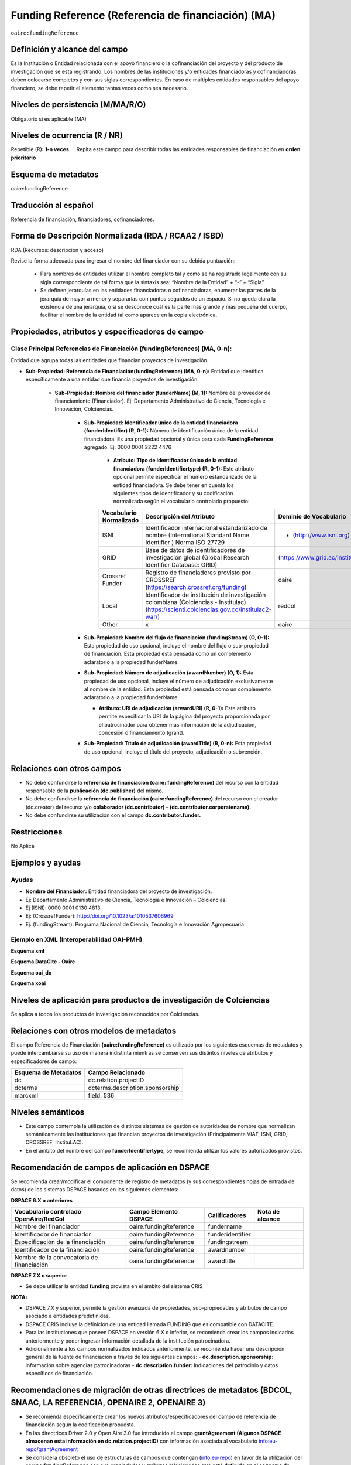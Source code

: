 .. _aire:fundingReference:

Funding Reference (Referencia de financiación) (MA)
===================================================

``oaire:fundingReference``

Definición y alcance del campo
------------------------------
Es la Institución o Entidad relacionada con el apoyo financiero o la cofinanciación del proyecto y del producto de investigación que se está registrando. Los nombres de las instituciones y/o entidades financiadoras y cofinanciadoras deben colocarse completos y con sus siglas correspondientes. En caso de múltiples entidades responsables del apoyo financiero, se debe repetir el elemento tantas veces como sea necesario.

Niveles de persistencia (M/MA/R/O)
------------------------------------
Obligatorio si es aplicable (MA)

Niveles de ocurrencia (R / NR)
-------------------------------
Repetible (R): **1-n veces.**
..
Repita este campo para describir todas las entidades responsables de financiación en **orden prioritario**

Esquema de metadatos
------------------------------
oaire:fundingReference

Traducción al español
----------------------
Referencia de financiación, financiadores, cofinanciadores.

Forma de Descripción Normalizada (RDA / RCAA2 / ISBD)
-----------------------------------------------------
RDA (Recursos: descripción y acceso)

Revise la forma adecuada para ingresar el nombre del financiador con su debida puntuación:

  - Para nombres de entidades utilizar el nombre completo tal y como se ha registrado legalmente con su sigla correspondiente de tal forma que la sintaxis sea: “Nombre de la Entidad” + “-” + “Sigla”.
  - Se definen jerarquías en las entidades financiadoras o cofinanciadoras, enumerar las partes de la jerarquía de mayor a menor y separarlas con puntos seguidos de un espacio. Si no queda clara la existencia de una jerarquía, o si se desconoce cuál es la parte más grande y más pequeña del cuerpo, facilitar el nombre de la entidad tal como aparece en la copia electrónica.

Propiedades, atributos y especificadores de campo
-------------------------------------------------

Clase Principal Referencias de Financiación (fundingReferences) (MA, 0-n): 
++++++++++++++++++++++++++++++++++++++++++++++++++++++++++++++++++++++++++

Entidad que agrupa todas las entidades que financian proyectos de investigación.

- **Sub-Propiedad: Referencia de Financiación(fundingReference) (MA, 0-n):** Entidad que identifica  específicamente a una entidad que financia proyectos de investigación.

    - **Sub-Propiedad: Nombre del financiador (funderName)  (M, 1):** Nombre del proveedor de financiamiento (Financiador). Ej: Departamento Administrativo de Ciencia, Tecnología e Innovación, Colciencias.

        - **Sub-Propiedad: Identificador único de la entidad financiadora (funderIdentifier) (R, 0-1):** Número de identificación único de la entidad financiadora. Es una propiedad opcional y única para cada **FundingReference** agregado. Ej: 0000 0001 2222 4476

              - **Atributo: Tipo de identificador único de la entidad financiadora (funderIdentifiertype) (R, 0-1):** Este atributo opcional permite especificar el número estandarizado de la entidad financiadora. Se debe tener en cuenta los siguientes tipos de identificador y su codificación normalizada según el vocabulario controlado propuesto:

              +-------------------------+-------------------------------------------------------------------------------------------------------------------------------------------+----------------------------------+-------+
              | Vocabulario Normalizado | Descripción del Atributo                                                                                                                  | Dominio de Vocabulario           |       |
              +=========================+===========================================================================================================================================+==================================+=======+
              | ISNI                    | Identificador internacional estandarizado de nombre (International Standard Name Identifier ) Norma ISO 27729                             | - (http://www.isni.org)          | oaire |
              +-------------------------+-------------------------------------------------------------------------------------------------------------------------------------------+----------------------------------+-------+
              | GRID                    | Base de datos de identificadores de investigación global (Global Research Identifier Database: GRID)                                      | (https://www.grid.ac/institutes) | oaire |
              +-------------------------+-------------------------------------------------------------------------------------------------------------------------------------------+----------------------------------+-------+
              | Crossref Funder         | Registro de financiadores provisto por CROSSREF (https://search.crossref.org/funding)                                                     | oaire                            |       |
              +-------------------------+-------------------------------------------------------------------------------------------------------------------------------------------+----------------------------------+-------+
              | Local                   | Identificador de institución de investigación colombiana (Colciencias - Institulac) (https://scienti.colciencias.gov.co/institulac2-war/) | redcol                           |       |
              +-------------------------+-------------------------------------------------------------------------------------------------------------------------------------------+----------------------------------+-------+
              | Other                   | x                                                                                                                                         | oaire                            |       |
              +-------------------------+-------------------------------------------------------------------------------------------------------------------------------------------+----------------------------------+-------+


        - **Sub-Propiedad: Nombre del flujo de financiación (fundingStream) (O, 0-1):** Esta propiedad de uso opcional, incluye el nombre del flujo o sub-propiedad de financiación. Esta propiedad está pensada como un complemento aclaratorio a la propiedad funderName.

        - **Sub-Propiedad: Número de adjudicación (awardNumber) (O, 1):** Esta propiedad de uso opcional, incluye el número de adjudicación exclusivamente al nombre de la entidad. Esta propiedad está pensada como un complemento aclaratorio a la propiedad funderName.
 
          - **Atributo: URI de adjudicación (arwardURI) (R, 0-1):** Este atributo permite especificar la URI de la página del proyecto proporcionada por el patrocinador para obtener más información de la adjudicación,  concesión ó  financiamiento (grant).
 
        - **Sub-Propiedad: Título de adjudicación (awardTitle) (R, 0-n):** Esta propiedad de uso opcional, incluye el título del proyecto, adjudicación o subvención.

Relaciones con otros campos
---------------------------

- No debe confundirse la **referencia de financiación (oaire: fundingReference)** del recurso con la entidad responsable de la **publicación (dc.publisher)** del mismo.
- No debe confundirse la **referencia de financiación (oaire:fundingReference)** del recurso con el creador (dc.creator) del recurso  y/o **colaborador (dc.contributor) – (dc.contributor.corporatename).**
- No debe confundirse su utilización con el campo **dc.contributor.funder.**

Restricciones
-------------
No Aplica

Ejemplos y ayudas
-----------------

Ayudas
++++++

- **Nombre del Financiador:** Entidad financiadora del proyecto de investigación.  
- Ej: Departamento Administrativo de Ciencia, Tecnología e Innovación – Colciencias.
- Ej (ISNI): 0000 0001 0130 4813
- Ej: (CrossrefFunder): http://doi.org/10.1023/a:1010537606969
- Ej: (fundingStream): Programa Nacional de Ciencia, Tecnología e Innovación Agropecuaria


Ejemplo en XML (Interoperabilidad OAI-PMH)
++++++++++++++++++++++++++++++++++++++++++
 
**Esquema xml**

.. code-block:: xml
   :linenos:

    <fundingReferences>
    <fundingReference>
      <funderName>Universidad Nacional de Colombia</funderName>
    <funderIdentifier  funderIdentifiertype="GRID">grid.10689.36</funderIdentifier>
      <awardNumber>15TET-40582</ awardNumber >
      <awardTitle>Sistemas de Información</awardTitle>
    </fundingReference>
    </fundingReferences>


**Esquema DataCite - Oaire**

.. code-block:: xml
   :linenos:

   <oaire:fundingReferences>
    <oaire:fundingReference>
     <oaire:funderName>Departamento Administrativo de Ciencia, Tecnología e innovación. Colciencias.</datacite:funderName>
     <oaire:funderIdentifier funderIdentifierType="Crossref Funder ID">http://doi.org/10.13039/100010661</oaire:funderIdentifier>
     <oaire:fundingStream>Horizon 2020 Framework Programme</oaire:fundingStream>
     <oaire:awardNumber awardURI="http://cordis.europa.eu/project/rcn/194062_en.html">643410</oaire:awardNumber>
     <oaire:awardTitle>Open Access Infrastructure for Research in Europe 2020</oaire:awardTitle>
    </oaire:fundingReference>
   </oaire:fundingReferences>

**Esquema oai_dc**

.. code-block:: xml
   :linenos:

  <dc:relation>info:eu-repo/grantAgreement/MINECO [CTQ2014-52769-C3-R-1, CTQ2014-62234-EXP, CTQ2015-70795-P, CTQ2014-54306-P, CTQ2014-52525P]</dc:relation>
  <dc:relation>info:eu-repo/grantAgreement/Junta de Andalucia [P10-FQM-06292]</dc:relation>

**Esquema xoai**

.. code-block:: xml
   :linenos:

  <element name="sponsorship">
  <element name="es_ES">
    <field name="value">Support for this work was provided by the MINECO (CTQ2014-52769-C3-R-1, CTQ2014-62234-EXP, CTQ2015-70795-P, CTQ2014-54306-P, and CTQ2014-52525P), and the Junta de Andalucia (P10-FQM-06292). A.C. thanks Junta de Andalucia for a research contract. M.C. acknowledges an ICREA Academia Award, 2014 SGR 862 from Generalitat de Catalunya, and ERC-239910.</field>
  </element>
  </element>

  <element name="projectID">
  <element name="es_ES">
    <field name="value">info:eu-repo/grantAgreement/MINECO [CTQ2014-52769-C3-R-1, CTQ2014-62234-EXP, CTQ2015-70795-P, CTQ2014-54306-P, CTQ2014-52525P]</field>
  </element>


..

Niveles de aplicación para productos de investigación de Colciencias
--------------------------------------------------------------------
Se aplica a todos los productos de investigación reconocidos por Colciencias.


Relaciones con otros modelos de metadatos
-----------------------------------------
El campo Referencia de Financiación **(oaire:fundingReference)** es utilizado por los siguientes esquemas de metadatos y puede intercambiarse su uso de manera indistinta mientras se conserven sus distintos niveles de atributos y especificadores de campo:

+----------------------+---------------------------------+
| Esquema de Metadatos | Campo Relacionado               |
+======================+=================================+
| dc                   | dc.relation.projectID           |
+----------------------+---------------------------------+
| dcterms              | dcterms.description.sponsorship |
+----------------------+---------------------------------+
| marcxml              | field: 536                      |
+----------------------+---------------------------------+

Niveles semánticos
------------------

- Este campo contempla la utilización de distintos sistemas de gestión de autoridades de nombre que normalizan semánticamente las instituciones que financian proyectos de investigación (Principalmente VIAF, ISNI, GRID, CROSSREF, InstituLAC).
- En el ámbito del nombre del campo **funderIdentifiertype,** se recomienda utilizar los valores autorizados provistos.

Recomendación de campos de aplicación en DSPACE
-----------------------------------------------
Se recomienda crear/modificar el componente de registro de metadatos (y sus correspondientes hojas de entrada de datos) de los sistemas DSPACE basados en los siguientes elementos:


**DSPACE 6.X o anteriores**

+-------------------------------------------+------------------------+------------------+-----------------+
| Vocabulario controlado OpenAire/RedCol    | Campo Elemento DSPACE  | Calificadores    | Nota de alcance |
+===========================================+========================+==================+=================+
| Nombre del financiador                    | oaire.fundingReference | fundername       |                 |
+-------------------------------------------+------------------------+------------------+-----------------+
| Identificador de financiador              | oaire.fundingReference | funderidentifier |                 |
+-------------------------------------------+------------------------+------------------+-----------------+
| Especificación de la financiación         | oaire.fundingReference | fundingstream    |                 |
+-------------------------------------------+------------------------+------------------+-----------------+
| Identificador de la financiación          | oaire.fundingReference | awardnumber      |                 |
+-------------------------------------------+------------------------+------------------+-----------------+
| Nombre de la convocatoria de financiación | oaire.fundingReference | awardtitle       |                 |
+-------------------------------------------+------------------------+------------------+-----------------+

**DSPACE 7.X o superior**

- Se debe utilizar la entidad **funding** provista en el ámbito del sistema CRIS

**NOTA:**

- DSPACE 7.X y superior, permite la gestión avanzada de propiedades, sub-propiedades y atributos de campo asociado a entidades predefinidas.
- DSPACE CRIS  incluye la definición de una entidad llamada FUNDING que es compatible con DATACITE.
- Para las instituciones que poseen DSPACE en versión 6.X o inferior, se recomienda crear los campos indicados anteriormente y poder ingresar información detallada de la institución patrocinadora. 
- Adicionalmente a los campos normalizados indicados anteriormente, se recomienda hacer una descripción general de la fuente de financiación a través de los siguientes campos:
  - **dc.description.sponsorship:** información sobre agencias patrocinadoras 
  - **dc.description.funder:** Indicaciones del patrocinio y datos específicos de financiación. 


Recomendaciones de migración de otras directrices de metadatos (BDCOL, SNAAC, LA REFERENCIA, OPENAIRE 2, OPENAIRE 3)
--------------------------------------------------------------------------------------------------------------------

- Se recomienda específicamente crear los nuevos atributos/especificadores del campo de referencia de financiación según la codificación propuesta.
- En las directrices Driver 2.0 y Open Aire 3.0 fue introducido el campo **grantAgreement (Algunos DSPACE almacenan esta información en dc.relation.projectID)** con información asociada al vocabulario info:eu-repo/grantAgreement 
- Se considera obsoleto el uso de estructuras de campos que contengan  (info:eu-repo)  en favor de la utilización del campo **fundingReference** con sus propiedades y atributos relacionados **que está definido en el esquema de metadatos de DataCite MetadataKernel**
- Adicionalmente se agrega la propiedad **fundingStream** a este perfil de aplicación.
- En el caso que se haya utilizado algún campo siguiendo la estructura  de espacios de nombre para describir la información de financiación del proyecto:  info:eu-repo/grantAgreement/Funder/FundingProgram/ProjectNumber/Jurisdiction/ProjectName/ProjectAcronym/, la equivalencia de campo debe ser:
  
+----------------+-------------------------+
| OpenAIRE 3.X   | OpenAire 4.X / Datacite |
+================+=========================+
|                | funderIdentifier        |
+----------------+-------------------------+
| Funder         | funderName              |
+----------------+-------------------------+
| FundingProgram |                         |
+----------------+-------------------------+
| ProjectNumber  | awardNumber             |
+----------------+-------------------------+
| ProjectName    | awardTitle              |
+----------------+-------------------------+
|                | awardURI                |
+----------------+-------------------------+
| ProjectAcronym |                         |
+----------------+-------------------------+
| Jurisdiction   |                         |
+----------------+-------------------------+
